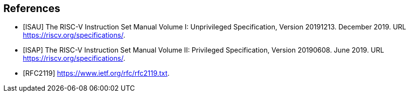 // bibliography (or at least something like it)
## References
[bibliography]
- [[[ISAU]]] The RISC-V Instruction Set Manual Volume I: Unprivileged
Specification, Version 20191213.  December 2019.  URL
https://riscv.org/specifications/.
- [[[ISAP]]] The RISC-V Instruction Set Manual Volume II: Privileged
Specification, Version 20190608.  June 2019.  URL
https://riscv.org/specifications/.
- [[[RFC2119]]] https://www.ietf.org/rfc/rfc2119.txt.

